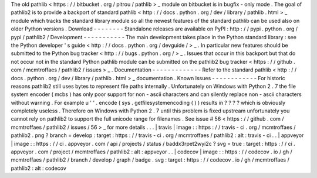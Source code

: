 The
old
pathlib
<
https
:
/
/
bitbucket
.
org
/
pitrou
/
pathlib
>
_
module
on
bitbucket
is
in
bugfix
-
only
mode
.
The
goal
of
pathlib2
is
to
provide
a
backport
of
standard
pathlib
<
http
:
/
/
docs
.
python
.
org
/
dev
/
library
/
pathlib
.
html
>
_
module
which
tracks
the
standard
library
module
so
all
the
newest
features
of
the
standard
pathlib
can
be
used
also
on
older
Python
versions
.
Download
-
-
-
-
-
-
-
-
Standalone
releases
are
available
on
PyPI
:
http
:
/
/
pypi
.
python
.
org
/
pypi
/
pathlib2
/
Development
-
-
-
-
-
-
-
-
-
-
-
The
main
development
takes
place
in
the
Python
standard
library
:
see
the
Python
developer
'
s
guide
<
http
:
/
/
docs
.
python
.
org
/
devguide
/
>
_
.
In
particular
new
features
should
be
submitted
to
the
Python
bug
tracker
<
http
:
/
/
bugs
.
python
.
org
/
>
_
.
Issues
that
occur
in
this
backport
but
that
do
not
occur
not
in
the
standard
Python
pathlib
module
can
be
submitted
on
the
pathlib2
bug
tracker
<
https
:
/
/
github
.
com
/
mcmtroffaes
/
pathlib2
/
issues
>
_
.
Documentation
-
-
-
-
-
-
-
-
-
-
-
-
-
Refer
to
the
standard
pathlib
<
http
:
/
/
docs
.
python
.
org
/
dev
/
library
/
pathlib
.
html
>
_
documentation
.
Known
Issues
-
-
-
-
-
-
-
-
-
-
-
-
For
historic
reasons
pathlib2
still
uses
bytes
to
represent
file
paths
internally
.
Unfortunately
on
Windows
with
Python
2
.
7
the
file
system
encoder
(
mcbs
)
has
only
poor
support
for
non
-
ascii
characters
and
can
silently
replace
non
-
ascii
characters
without
warning
.
For
example
u
'
'
.
encode
(
sys
.
getfilesystemencoding
(
)
)
results
in
?
?
?
?
which
is
obviously
completely
useless
.
Therefore
on
Windows
with
Python
2
.
7
until
this
problem
is
fixed
upstream
unfortunately
you
cannot
rely
on
pathlib2
to
support
the
full
unicode
range
for
filenames
.
See
issue
#
56
<
https
:
/
/
github
.
com
/
mcmtroffaes
/
pathlib2
/
issues
/
56
>
_
for
more
details
.
.
.
|
travis
|
image
:
:
https
:
/
/
travis
-
ci
.
org
/
mcmtroffaes
/
pathlib2
.
png
?
branch
=
develop
:
target
:
https
:
/
/
travis
-
ci
.
org
/
mcmtroffaes
/
pathlib2
:
alt
:
travis
-
ci
.
.
|
appveyor
|
image
:
:
https
:
/
/
ci
.
appveyor
.
com
/
api
/
projects
/
status
/
baddx3rpet2wyi2c
?
svg
=
true
:
target
:
https
:
/
/
ci
.
appveyor
.
com
/
project
/
mcmtroffaes
/
pathlib2
:
alt
:
appveyor
.
.
|
codecov
|
image
:
:
https
:
/
/
codecov
.
io
/
gh
/
mcmtroffaes
/
pathlib2
/
branch
/
develop
/
graph
/
badge
.
svg
:
target
:
https
:
/
/
codecov
.
io
/
gh
/
mcmtroffaes
/
pathlib2
:
alt
:
codecov
